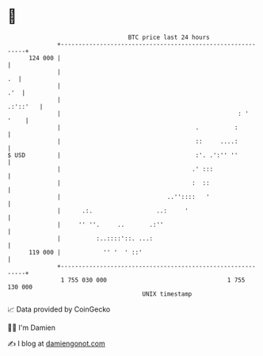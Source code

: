 * 👋

#+begin_example
                                     BTC price last 24 hours                    
                 +------------------------------------------------------------+ 
         124 000 |                                                            | 
                 |                                                         .  | 
                 |                                                        .'  | 
                 |                                                   .:'::'   | 
                 |                                                  : '  '    | 
                 |                                      .          :          | 
                 |                                      ::     ....:          | 
   $ USD         |                                      :'. .':'' ''          | 
                 |                                     .' :::                 | 
                 |                                     :  ::                  | 
                 |                              ..''::::   '                  | 
                 |      .:.                  ..:     '                        | 
                 |     '' ''.     ..       .:''                               | 
                 |          :..::::'::. ...:                                  | 
         119 000 |            '' '  ' ::'                                     | 
                 +------------------------------------------------------------+ 
                  1 755 030 000                                  1 755 130 000  
                                         UNIX timestamp                         
#+end_example
📈 Data provided by CoinGecko

🧑‍💻 I'm Damien

✍️ I blog at [[https://www.damiengonot.com][damiengonot.com]]
